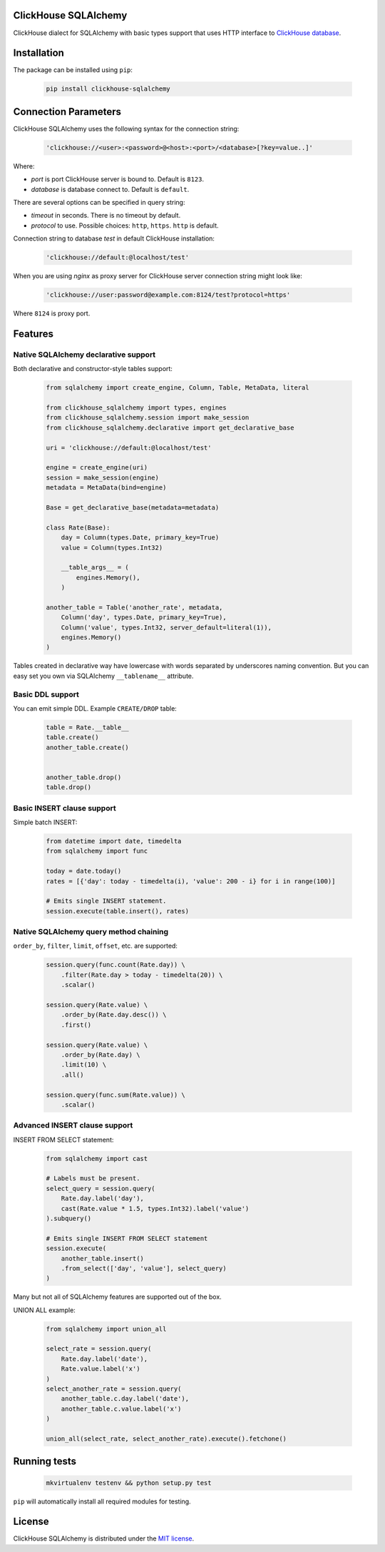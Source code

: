 ClickHouse SQLAlchemy
=====================

ClickHouse dialect for SQLAlchemy with basic types support that uses HTTP interface to
`ClickHouse database <https://clickhouse.yandex/>`_.


.. image:: https://img.shields.io/travis/xzkostyan/clickhouse-sqlalchemy.svg
   :target: https://travis-ci.org/xzkostyan/clickhouse-sqlalchemy

Installation
============

The package can be installed using ``pip``:

    .. code-block:: bash

       pip install clickhouse-sqlalchemy


Connection Parameters
=====================

ClickHouse SQLAlchemy uses the following syntax for the connection string:

    .. code-block:: python

     'clickhouse://<user>:<password>@<host>:<port>/<database>[?key=value..]'

Where:

- *port* is port ClickHouse server is bound to. Default is ``8123``.
- *database* is database connect to. Default is ``default``.

There are several options can be specified in query string:

- *timeout* in seconds. There is no timeout by default.
- *protocol* to use. Possible choices: ``http``, ``https``. ``http`` is default.


Connection string to database `test` in default ClickHouse installation:

    .. code-block:: python

         'clickhouse://default:@localhost/test'


When you are using `nginx` as proxy server for ClickHouse server connection string might look like:

    .. code-block:: python

         'clickhouse://user:password@example.com:8124/test?protocol=https'

Where ``8124`` is proxy port.


Features
========

Native SQLAlchemy declarative support
-------------------------------------

Both declarative and constructor-style tables support:

    .. code-block:: python

        from sqlalchemy import create_engine, Column, Table, MetaData, literal

        from clickhouse_sqlalchemy import types, engines
        from clickhouse_sqlalchemy.session import make_session
        from clickhouse_sqlalchemy.declarative import get_declarative_base

        uri = 'clickhouse://default:@localhost/test'

        engine = create_engine(uri)
        session = make_session(engine)
        metadata = MetaData(bind=engine)

        Base = get_declarative_base(metadata=metadata)

        class Rate(Base):
            day = Column(types.Date, primary_key=True)
            value = Column(types.Int32)

            __table_args__ = (
                engines.Memory(),
            )

        another_table = Table('another_rate', metadata,
            Column('day', types.Date, primary_key=True),
            Column('value', types.Int32, server_default=literal(1)),
            engines.Memory()
        )

Tables created in declarative way have lowercase with words separated by underscores naming convention.
But you can easy set you own via SQLAlchemy ``__tablename__`` attribute.

Basic DDL support
-----------------

You can emit simple DDL. Example ``CREATE/DROP`` table:

    .. code-block:: python

        table = Rate.__table__
        table.create()
        another_table.create()


        another_table.drop()
        table.drop()


Basic INSERT clause support
---------------------------

Simple batch INSERT:

    .. code-block:: python

        from datetime import date, timedelta
        from sqlalchemy import func

        today = date.today()
        rates = [{'day': today - timedelta(i), 'value': 200 - i} for i in range(100)]

        # Emits single INSERT statement.
        session.execute(table.insert(), rates)


Native SQLAlchemy query method chaining
---------------------------------------

``order_by``, ``filter``, ``limit``, ``offset``, etc. are supported:

    .. code-block:: python

        session.query(func.count(Rate.day)) \
            .filter(Rate.day > today - timedelta(20)) \
            .scalar()

        session.query(Rate.value) \
            .order_by(Rate.day.desc()) \
            .first()

        session.query(Rate.value) \
            .order_by(Rate.day) \
            .limit(10) \
            .all()

        session.query(func.sum(Rate.value)) \
            .scalar()


Advanced INSERT clause support
------------------------------
INSERT FROM SELECT statement:

    .. code-block:: python

        from sqlalchemy import cast

        # Labels must be present.
        select_query = session.query(
            Rate.day.label('day'),
            cast(Rate.value * 1.5, types.Int32).label('value')
        ).subquery()

        # Emits single INSERT FROM SELECT statement
        session.execute(
            another_table.insert()
            .from_select(['day', 'value'], select_query)
        )


Many but not all of SQLAlchemy features are supported out of the box.

UNION ALL example:

    .. code-block:: python

        from sqlalchemy import union_all

        select_rate = session.query(
            Rate.day.label('date'),
            Rate.value.label('x')
        )
        select_another_rate = session.query(
            another_table.c.day.label('date'),
            another_table.c.value.label('x')
        )

        union_all(select_rate, select_another_rate).execute().fetchone()


Running tests
=============

    .. code-block:: bash

        mkvirtualenv testenv && python setup.py test

``pip`` will automatically install all required modules for testing.


License
=======

ClickHouse SQLAlchemy is distributed under the `MIT license
<http://www.opensource.org/licenses/mit-license.php>`_.
